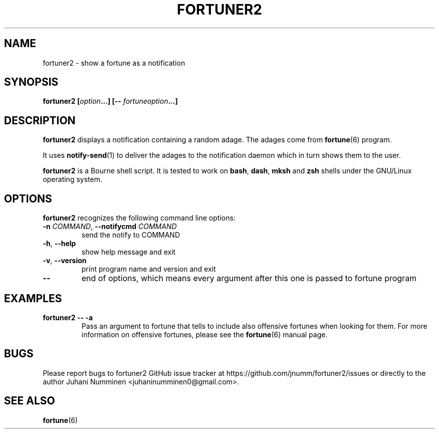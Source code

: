 .\" Copyright (C) 2012-2013 Juhani Numminen <juhaninumminen0@gmail.com>
.\"
.\" This document is free software: you can redistribute it and/or modify
.\" it under the terms of the GNU General Public License as published by
.\" the Free Software Foundation, either version 3 of the License, or
.\" (at your option) any later version.
.\"
.\" This document is distributed in the hope that it will be useful,
.\" but WITHOUT ANY WARRANTY; without even the implied warranty of
.\" MERCHANTABILITY or FITNESS FOR A PARTICULAR PURPOSE.  See the
.\" GNU General Public License for more details.
.\"
.\" You should have received a copy of the GNU General Public License
.\" along with this program.  If not, see <http://www.gnu.org/licenses/>.
.\"
.TH FORTUNER2 6 2013-01-18
.SH NAME
fortuner2 \- show a fortune as a notification
.SH SYNOPSIS
.BI "fortuner2 [" "option" "...] [\-\- " "fortuneoption" "...]"
.SH DESCRIPTION
.B fortuner2
displays a notification containing a random adage. The adages come from
.BR fortune (6)
program.

It uses
.BR notify-send (1)
to deliver the adages to the notification daemon which in turn shows them to the
user.

.B fortuner2
is a Bourne shell script. It is tested to work on
.BR "bash" ", " "dash" ", " "mksh" " and " "zsh"
shells under the GNU/Linux operating system.
.SH OPTIONS
.B fortuner2
recognizes the following command line options:
.TP
.BR "\-n \fICOMMAND" ", " "\-\-notifycmd " \fICOMMAND
send the notify to COMMAND
.TP
.BR \-h ", " \-\-help
show help message and exit
.TP
.BR \-v ", " \-\-version
print program name and version and exit
.TP
.B \-\-
end of options, which means every argument after this one is passed to fortune
program
.SH EXAMPLES
.TP
.B fortuner2 \-\- \-a
Pass an argument to fortune that tells to include also offensive fortunes when
looking for them. For more information on offensive fortunes, please see the
.BR fortune (6)
manual page.
.SH BUGS
Please report bugs to fortuner2 GitHub issue tracker at
https://github.com/jnumm/fortuner2/issues or directly to the author
Juhani Numminen <juhaninumminen0@gmail.com>.
.SH "SEE ALSO"
.BR fortune (6)
